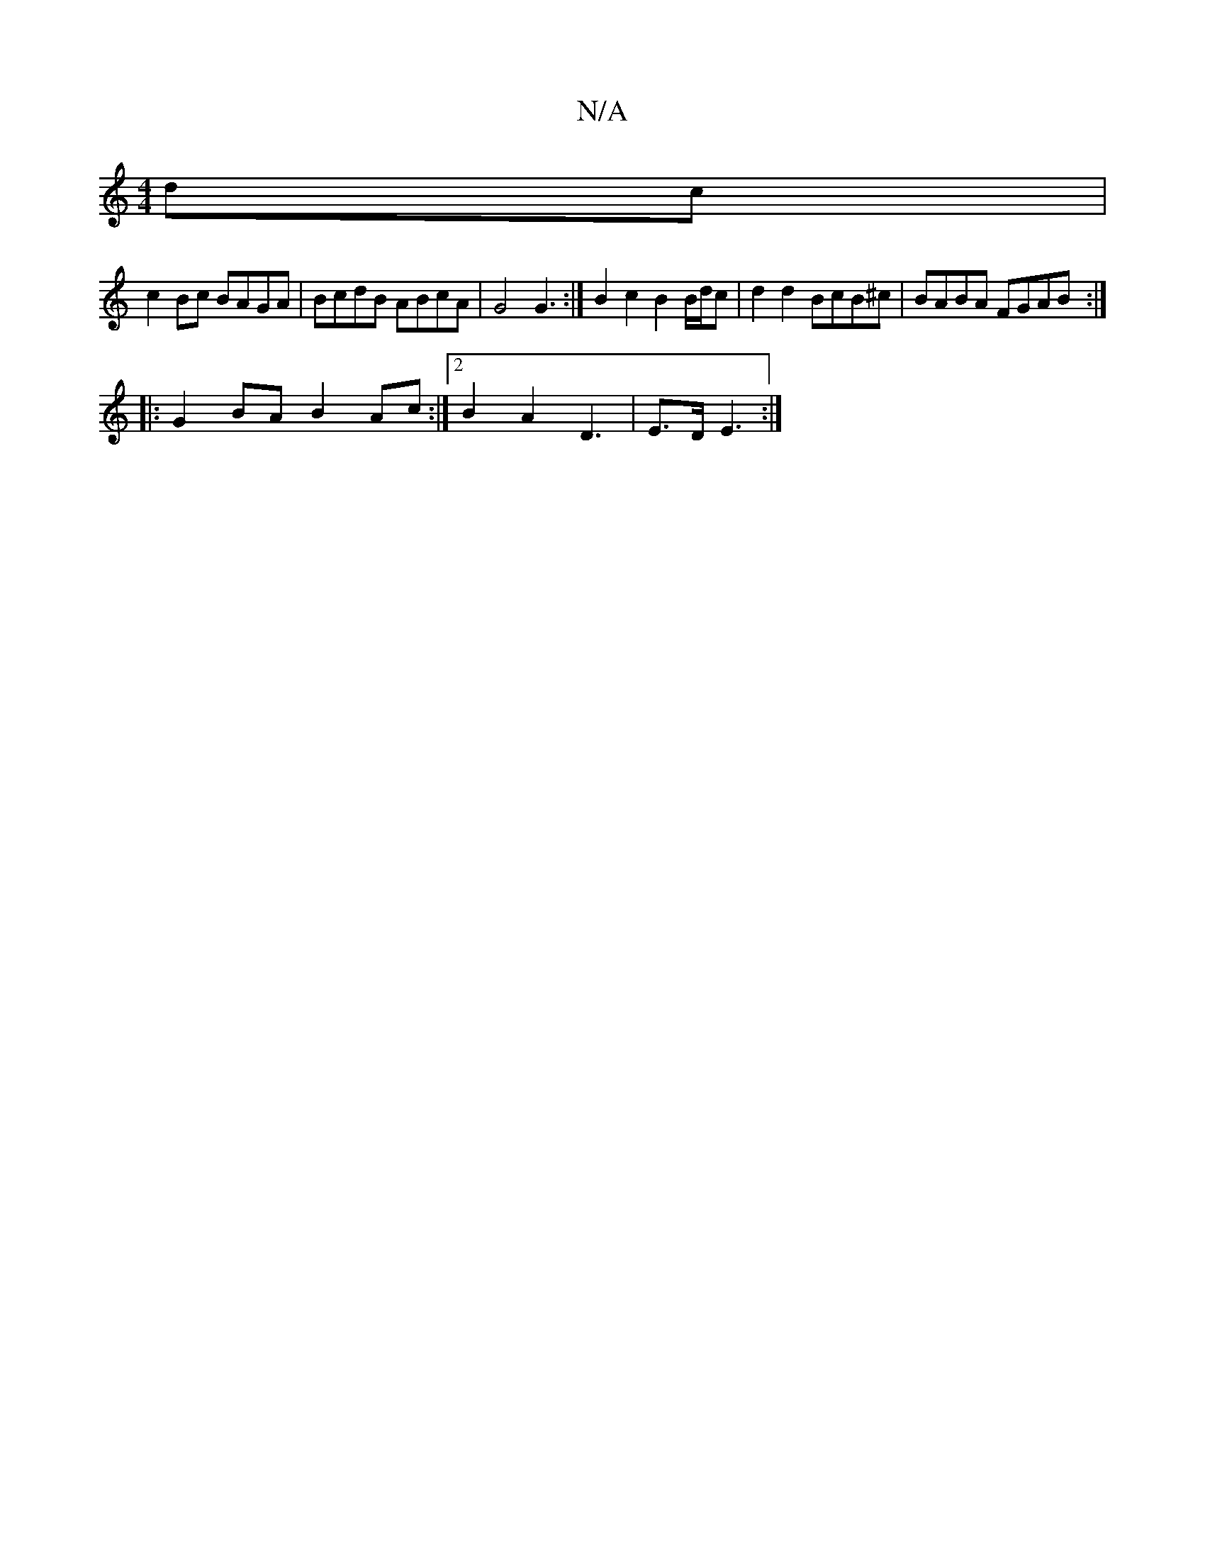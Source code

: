 X:1
T:N/A
M:4/4
R:N/A
K:Cmajor
 dc |
c2Bc BAGA | BcdB ABcA | G4 G3 :|B2c2 B2 B/d/c | d2 d2 BcB^c | BABA FGAB :|
|:G2BA B2Ac:|2 B2A2D3|E3/2D/ E3:|

A2 E2 FdAd | ABAF G2 F2 | GF GE G/A/A B/c/B/A/ | d2 cd ec ^d2 |
d2 cB A2 d>c d3|e3 g